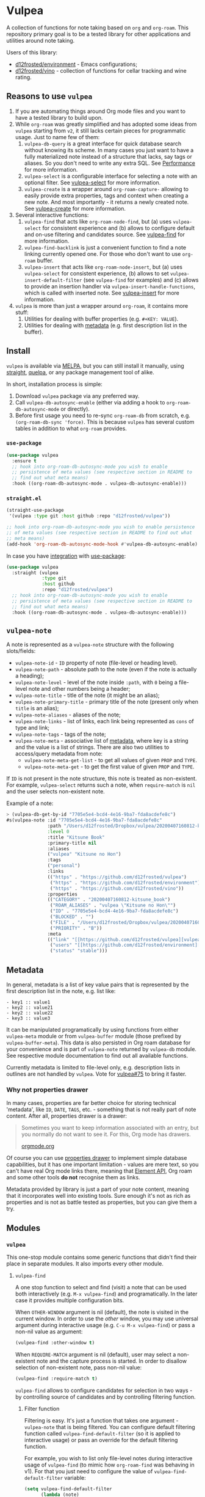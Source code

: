 #+OPTIONS: toc:nil

* Vulpea
:PROPERTIES:
:ID:                     4897a1f9-10be-4489-a732-7daa4785d80f
:END:

#+begin_export html
<p align="center">
  <img width="256px" src="https://barberry.io/images/vulpea-logo.png" alt="Banner">
</p>
<p align="center">
  <a href="https://melpa.org/#/vulpea"><img alt="MELPA" src="https://melpa.org/packages/vulpea-badge.svg"/></a>
  <a href="https://stable.melpa.org/#/vulpea"><img alt="MELPA Stable" src="https://stable.melpa.org/packages/vulpea-badge.svg"/></a>
</p>
#+end_export

A collection of functions for note taking based on =org= and =org-roam=. This
repository primary goal is to be a tested library for other applications and
utilities around note taking.

Users of this library:

- [[https://github.com/d12frosted/environment][d12frosted/environment]] - Emacs configurations;
- [[https://github.com/d12frosted/vino][d12frosted/vino]] - collection of functions for cellar tracking and wine rating.

#+TOC: headlines 2 local

** Reasons to use =vulpea=
:PROPERTIES:
:ID:                     b3a6ccac-d32f-4e27-a50a-012063fbc08e
:END:

1. If you are automating things around Org mode files and you want to have a
   tested library to build upon.
2. While =org-roam= was greatly simplified and has adopted some ideas from
   =vulpea= starting from =v2=, it still lacks certain pieces for programmatic
   usage. Just to name few of them:
   1. =vulpea-db-query= is a great interface for quick database search without
      knowing its scheme. In many cases you just want to have a fully
      materialized note instead of a structure that lacks, say tags or aliases.
      So you don't need to write any extra SQL. See  [[id:5b44d873-179a-4fcb-88df-ff8a8d328bd0][Performance]] for more
      information.
   2. =vulpea-select= is a configurable interface for selecting a note with an
      optional filter. See [[id:485b4e0f-22a1-4ab5-88bd-98d002b6d69c][vulpea-select]] for more information.
   3. =vulpea-create= is a wrapper around =org-roam-capture-= allowing to easily
      provide extra properties, tags and context when creating a new note. And
      most importantly - it returns a newly created note. See [[id:b75b02e2-b574-4783-81d6-03ab4ed07c10][vulpea-create]]
      for more information.
3. Several interactive functions:
   1. =vulpea-find= that acts like =org-roam-node-find=, but (a) uses
      =vulpea-select= for consistent experience and (b) allows to configure
      default and on-use filtering and candidates source. See [[id:29b53275-ec0c-4ab5-a86a-b42f4dae6c84][vulpea-find]] for
      more information.
   2. =vulpea-find-backlink= is just a convenient function to find a note
      linking currently opened one. For those who don't want to use =org-roam=
      buffer.
   3. =vulpea-insert= that acts like =org-roam-node-insert=, but (a) uses
      =vulpea-select= for consistent experience, (b) allows to set
      =vulpea-insert-default-filter= (see =vulpea-find= for examples) and (c)
      allows to provide an insertion handler via
      =vulpea-insert-handle-functions=, which is called with inserted note. See
      [[id:210de8cb-b340-4245-8d45-013129ce0a82][vulpea-insert]] for more information.
4. =vulpea= is more than just a wrapper around =org-roam=, it contains more
   stuff:
   1. Utilities for dealing with buffer properties (e.g. =#+KEY: VALUE=).
   2. Utilities for dealing with [[id:e0f6439c-8818-471d-ac25-c9dda830df3a][metadata]] (e.g. first description list in the
      buffer).

** Install
:PROPERTIES:
:ID:                     b946c716-e3b3-4c84-8229-dde59ddd55ae
:END:

=vulpea= is available via [[https://melpa.org/#/vulpea][MELPA]], but you can still install it manually, using
[[https://github.com/raxod502/straight][straight]], [[https://github.com/quelpa/quelpa][quelpa]], or any package management tool of alike.

In short, installation process is simple:

1. Download =vulpea= package via any preferred way.
2. Call =vulpea-db-autosync-enable= (either via adding a hook to
   =org-roam-db-autosync-mode= or directly).
3. Before first usage you need to re-sync =org-roam-db= from scratch, e.g.
   =(org-roam-db-sync 'force)=. This is because =vulpea= has several custom
   tables in addition to what =org-roam= provides.

*** =use-package=
:PROPERTIES:
:ID:                     21ef9eb7-9613-4246-a603-8ecffba19246
:END:

#+begin_src emacs-lisp
  (use-package vulpea
    :ensure t
    ;; hook into org-roam-db-autosync-mode you wish to enable
    ;; persistence of meta values (see respective section in README to
    ;; find out what meta means)
    :hook ((org-roam-db-autosync-mode . vulpea-db-autosync-enable)))
#+end_src

*** =straight.el=
:PROPERTIES:
:ID:                     501a4489-83cc-4541-8edc-89b04ac866b5
:END:

#+begin_src emacs-lisp
  (straight-use-package
   '(vulpea :type git :host github :repo "d12frosted/vulpea"))

  ;; hook into org-roam-db-autosync-mode you wish to enable persistence
  ;; of meta values (see respective section in README to find out what
  ;; meta means)
  (add-hook 'org-roam-db-autosync-mode-hook #'vulpea-db-autosync-enable)

#+end_src

In case you have [[https://github.com/raxod502/straight.el/#integration-with-use-package][integration]] with [[https://github.com/jwiegley/use-package][use-package]]:

#+begin_src emacs-lisp
  (use-package vulpea
    :straight (vulpea
               :type git
               :host github
               :repo "d12frosted/vulpea")
    ;; hook into org-roam-db-autosync-mode you wish to enable
    ;; persistence of meta values (see respective section in README to
    ;; find out what meta means)
    :hook ((org-roam-db-autosync-mode . vulpea-db-autosync-enable)))
#+end_src

** =vulpea-note=
:PROPERTIES:
:ID:                     22aa7af5-fc57-4813-9e96-afdfce663e00
:END:

A note is represented as a =vulpea-note= structure with the following
slots/fields:

- =vulpea-note-id= - =ID= property of note (file-level or heading level).
- =vulpea-note-path= - absolute path to the note (even if the note is actually a heading);
- =vulpea-note-level= - level of the note inside =:path=, with =0= being a
  file-level note and other numbers being a header;
- =vulpea-note-title= - title of the note (it might be an alias);
- =vulpea-note-primary-title= - primary title of the note (present only when
  =title= is an alias);
- =vulpea-note-aliases= - aliases of the note;
- =vulpea-note-links= - list of links, each link being represented as =cons= of
  type and link;
- =vulpea-note-tags= - tags of the note;
- =vulpea-note-meta= - associative list of [[id:e0f6439c-8818-471d-ac25-c9dda830df3a][metadata]], where key is a string and
  the value is a list of strings. There are also two utilities to access/query
  metadata from note:
  - =vulpea-note-meta-get-list= - to get all values of given =PROP= and =TYPE=.
  - =vulpea-note-meta-get= - to get the first value of given =PROP= and =TYPE=.

If =ID= is not present in the note structure, this note is treated as
non-existent. For example, =vulpea-select= returns such a note, when
=require-match= is =nil= and the user selects non-existent note.

Example of a note:

#+begin_src emacs-lisp
  > (vulpea-db-get-by-id "7705e5e4-bcd4-4e16-9ba7-fda8acdefe8c")
  #s(vulpea-note :id "7705e5e4-bcd4-4e16-9ba7-fda8acdefe8c"
                 :path "/Users/d12frosted/Dropbox/vulpea/20200407160812-kitsune_book.org"
                 :level 0
                 :title "Kitsune Book"
                 :primary-title nil
                 :aliases
                 ("vulpea" "Kitsune no Hon")
                 :tags
                 ("personal")
                 :links
                 (("https" . "https://github.com/d12frosted/vulpea")
                  ("https" . "https://github.com/d12frosted/environment")
                  ("https" . "https://github.com/d12frosted/vino"))
                 :properties
                 (("CATEGORY" . "20200407160812-kitsune_book")
                  ("ROAM_ALIASES" . "vulpea \"Kitsune no Hon\"")
                  ("ID" . "7705e5e4-bcd4-4e16-9ba7-fda8acdefe8c")
                  ("BLOCKED" . "")
                  ("FILE" . "/Users/d12frosted/Dropbox/vulpea/20200407160812-kitsune_book.org")
                  ("PRIORITY" . "B"))
                 :meta
                 (("link" "[[https://github.com/d12frosted/vulpea][vulpea]]")
                  ("users" "[[https://github.com/d12frosted/environment][environment]]" "[[https://github.com/d12frosted/vino][vino]]")
                  ("status" "stable")))
#+end_src

** Metadata
:PROPERTIES:
:ID:                     6b5ef4a4-4cf9-49fb-9141-8858fef3a189
:END:

In general, metadata is a list of key value pairs that is represented by the
first description list in the note, e.g. list like:

#+begin_src org-mode
- key1 :: value1
- key2 :: value21
- key2 :: value22
- key3 :: value3
#+end_src

It can be manipulated programatically by using functions from either
=vulpea-meta= module or from =vulpea-buffer= module (those prefixed by
=vulpea-buffer-meta=). This data is also persisted in Org roam database for your
convenience and is part of =vulpea-note= returned by =vulpea-db= module. See
respective module documentation to find out all available functions.

Currently metadata is limited to file-level only, e.g. description lists in
outlines are not handled by =vulpea=. Vote for [[https://github.com/d12frosted/vulpea/issues/75][vulpea#75]] to bring it faster.

*** Why not properties drawer
:PROPERTIES:
:ID:                     1914d0a4-6e68-47b7-8d54-fc49cef24bf3
:END:

In many cases, properties are far better choice for storing technical
'metadata', like =ID=, =DATE=, =TAGS=, etc. - something that is not really part
of note content. After all, properties drawer is a drawer:

#+begin_quote
Sometimes you want to keep information associated with an entry, but you
normally do not want to see it. For this, Org mode has drawers.

[[https://orgmode.org/manual/Drawers.html#Drawers][orgmode.org]]
#+end_quote

Of course you can use [[https://orgmode.org/manual/Properties-and-Columns.html#Properties-and-Columns][properties drawer]] to implement simple database
capabilities, but it has one important limitation - values are mere text, so you
can't have real Org mode links there, meaning that [[https://orgmode.org/worg/dev/org-element-api.html][Element API]], Org roam and
some other tools *do not* recognise them as links.

Metadata provided by library is just a part of your note content, meaning that
it incorporates well into existing tools. Sure enough it's not as rich as
properties and is not as battle tested as properties, but you can give them a
try.

** Modules
:PROPERTIES:
:ID:                     c192e78f-08e0-4894-9fa9-a694f9e923f8
:END:

*** =vulpea=
:PROPERTIES:
:ID:                     b042b560-a2e4-451d-b44a-a290d1b0604d
:END:

This one-stop module contains some generic functions that didn't find their
place in separate modules. It also imports every other module.

**** =vulpea-find=
:PROPERTIES:
:ID:                     29b53275-ec0c-4ab5-a86a-b42f4dae6c84
:END:

A one stop function to select and find (visit) a note that can be used both
interactively (e.g. =M-x vulpea-find=) and programatically. In the later case it
provides multiple configuration bits.

When =OTHER-WINDOW= argument is nil (default), the note is visited in the
current window. In order to use the /other/ window, you may use universal
argument during interactive usage (e.g. =C-u M-x vulpea-find=) or pass a non-nil
value as argument:

#+begin_src emacs-lisp
  (vulpea-find :other-window t)
#+end_src

When =REQUIRE-MATCH= argument is nil (default), user may select a non-existent
note and the capture process is started. In order to disallow selection of
non-existent note, pass non-nil value:

#+begin_src emacs-lisp
  (vulpea-find :require-match t)
#+end_src

=vulpea-find= allows to configure candidates for selection in two ways - by
controlling source of candidates and by controlling filtering function.

***** Filter function
:PROPERTIES:
:ID:                     4278719d-56ce-4724-aaf3-b8323bdcc930
:END:

Filtering is easy. It's just a function that takes one argument - =vulpea-note=
that is being filtered. You can configure default filtering function called
=vulpea-find-default-filter= (so it is applied to interactive usage) or pass an
override for the default filtering function.

For example, you wish to list only file-level notes during interactive usage of
=vulpea-find= (to mimic how =org-roam-find= was behaving in v1). For that you
just need to configure the value of =vulpea-find-default-filter= variable:

#+begin_src emacs-lisp
  (setq vulpea-find-default-filter
        (lambda (note)
          (= (vulpea-note-level note) 0)))
#+end_src

But of course, it's possible to override this behaviour when =vulpea-find= is
used programatically, just by passing filtering function as =FILTER-FN=
argument:

#+begin_src emacs-lisp
  ;; by default `vulpea-find' lists aliases, imagine that we want to
  ;; list only primary titles
  (vulpea-find
   :filter-fn (lambda (note)
                ;; primary-title is set only when title is one of the
                ;; aliases
                (null (vulpea-note-primary-title note))))
#+end_src

***** Candidates function
:PROPERTIES:
:ID:                     3b13b477-896e-4117-b580-8ba60066cc35
:END:

As it was already mentioned, =vulpea-find= allows to configure the source of
candidates. This may be needed for performance considerations (e.g. to avoid
filtering EVERY existing note in your database) or for some 'esoteric' features
(like ordering).

By default =vulpea-db-query= is used as a source of candidates. Default source
is controlled by =vulpea-find-default-candidates-source= variable. You should
change it only when your intention is to configure behaviour of =vulpea-find=
interactive usage. For example (an 'esoteric' one):

#+begin_src emacs-lisp
  (setq vulpea-find-default-candidates-source
        (lambda (filter)
          ;; sort notes by title, but keep in mind that your completion
          ;; framework might override this sorting, it's just an example
          (seq-sort-by
           #'vulpea-note-title
           #'string<
           (vulpea-db-query filter))))
#+end_src

But in most cases you should not touch the configuration variable and instead
apply an override via =CANDIDATES-FN= argument. For example, if you wish to
'find' a note linking to some specific note. Of course this can be achieved with
a filtering function, but in this particular case performance can be drastically
improved by overriding candidates source. You can achieve this by something
along the lines:

#+begin_src emacs-lisp
  ;; Let's say we have a note in the context. First, we use a
  ;; specialized query to find what links to a given note.
  (let ((backlinks (vulpea-db-query-by-links-some
                    (list (cons "id" (vulpea-note-id note))))))
    ;; Secondly, we override default CANDIDATES-FN, so it simply
    ;; presents us a list of backlinks. We deliberately ignore filtering
    ;; function.
    (vulpea-find
     :candidates-fn (lambda (_) backlinks)
     :require-match t))
#+end_src

Please don't rush into saving this function into your collection. It's already
provided by =vulpea= as =vulpea-find-backlink=. Keep reading!

**** =vulpea-find-backlink=
:PROPERTIES:
:ID:                     a8152294-d4e0-41bf-8e11-e58c6d6f7adf
:END:

An interactive function to select and find (visit) a note linking to the
currently visited note. Keep in mind that outlines with assigned =ID= property
are also treated as notes so you might want to go to beginning of buffer if you
wish to select backlinks to current file.

**** =vulpea-insert=
:PROPERTIES:
:ID:                     210de8cb-b340-4245-8d45-013129ce0a82
:END:

An interactive function to select a note and insert a link to it. When user
selects non-existent note, it is captured via =org-roam-capture= process (see
=org-roam-capture-templates=). Once the link is inserted,
=vulpea-insert-handle-functions= is called with inserted note as an argument, so
you can easily perform any necessary post-insertion actions. Selection is
controlled in a similar way to =vulpea-find= - via global
=vulpea-insert-default-filter= or local filter.

***** Filter function
:PROPERTIES:
:ID:                     b1162e36-b632-4b4a-a420-17e232364fd0
:END:

This argument is just a function that takes one argument - =vulpea-note= that is
being filtered. You can configure default filtering function called
=vulpea-insert-default-filter= (so it is applied to interactive usage) or pass
an override for the default filtering function.

For example, you wish to list only file-level notes during interactive usage of
=vulpea-insert= (to mimic how =org-roam-find= was behaving in v1). For that you
just need to configure the value of =vulpea-insert-default-filter= variable:

#+begin_src emacs-lisp
  (setq vulpea-insert-default-filter
        (lambda (note)
          (= (vulpea-note-level note) 0)))
#+end_src

But of course, it's possible to override this behaviour when =vulpea-insert= is
used programatically, just by passing filtering function as =FILTER-FN=
argument:

#+begin_src emacs-lisp
  ;; by default `vulpea-insert' lists aliases, imagine that we want to
  ;; list only primary titles
  (vulpea-insert
   (lambda (note)
     ;; primary-title is set only when title is one of the
     ;; aliases
     (null (vulpea-note-primary-title note))))
#+end_src

***** Insertion handler
:PROPERTIES:
:ID:                     558e6704-76d0-4b6c-bd6c-28d91a5e0d89
:END:

There are cases when you want to react somehow to link insertion. For this
=vulpea= provides a configuration variable =vulpea-insert-handle-functions=,
which is kind of a hook with argument - =vulpea-note= that is linked.

For example, you want to tag an outline whenever a link to person is inserted
(see some explanation of this use case in a dedicated [[https://d12frosted.io/posts/2020-07-07-task-management-with-roam-vol4.html][blog post]]). For that you
need to define a handler function first:

#+begin_src emacs-lisp
  (defun my-vulpea-insert-handle (note)
    "Hook to be called on NOTE after `vulpea-insert'."
    (when-let* ((title (vulpea-note-title note))
                (tags (vulpea-note-tags note)))
      (when (seq-contains-p tags "people")
        (save-excursion
          (ignore-errors
            (org-back-to-heading)
            (when (eq 'todo (org-element-property
                             :todo-type
                             (org-element-at-point)))
              (org-set-tags
               (seq-uniq
                (cons
                 (vulpea--title-to-tag title)
                 (org-get-tags nil t))))))))))
#+end_src

And then you just need to add it as a hook:

#+begin_src emacs-lisp
  (add-hook 'vulpea-insert-handle-functions
            #'my-vulpea-insert-handle)
#+end_src

**** =vulpea-create=
:PROPERTIES:
:ID:                     b75b02e2-b574-4783-81d6-03ab4ed07c10
:END:

This function enables programmatic creation of new notes without the need to
configure =org-roam-capture-templaces=, but instead providing various bits to be
inserted into new note. And yes, it returns you the created note. This function
is heavily used in [[https://github.com/d12frosted/vino][vino]] and you can find several real world usage examples
there.

The minimal usage example:

#+begin_src emacs-lisp
  (vulpea-create
   "Title of new note"
   "relative/path/to/%<%Y%m%d%H%M%S>-${slug}.org")
#+end_src

This will create a note file
=relative/path/to/20211119082840-title-of-new-note.org= with the following
content:

#+begin_src org
  :PROPERTIES:
  :ID:                     3dfd828f-fb73-41a6-9801-54bc17d41b57
  :END:
  ,#+title: Title of new note
#+end_src

As you can see, thanks to =org-roam-capture= and =org-capture= system, this
allows expansion of formatted text as long as expansion of variables from
capture context. Read further to learn more.

***** Synchronous vs asynchronous
:PROPERTIES:
:ID:                     6cbb1043-18b8-47f1-a33b-9e0cea976188
:END:

By default capture process is 'asynchronous', meaning that it waits for user
input and confirmation. In some cases, 'synchronous' creation is desired, so
that note is created immediately and the created note is returned as result, so
we can use it further. Example:

#+begin_src emacs-lisp
  > (vulpea-create
     "immediate note"
     "%<%Y%m%d%H%M%S>-${slug}.org"
     :immediate-finish t)
  #s(vulpea-note
     :id "5733ca9e-5b42-4b6b-ace9-2fef1091d421"
     :path "/Users/d12frosted/Dropbox/vulpea/20211119095443-immediate_note.org"
     :level 0
     :title "immediate note"
     :primary-title nil
     :aliases nil
     :tags nil
     :links nil
     :properties
     (("CATEGORY" . "20211119095443-immediate_note")
      ("ID" . "5733ca9e-5b42-4b6b-ace9-2fef1091d421")
      ("BLOCKED" . "")
      ("FILE" . "/Users/d12frosted/Dropbox/vulpea/20211119095443-immediate_note.org")
      ("PRIORITY" . "B"))
     :meta nil)
#+end_src

And the content of created file is:

#+begin_src org
  :PROPERTIES:
  :ID:                     5733ca9e-5b42-4b6b-ace9-2fef1091d421
  :END:
  ,#+title: immediate note
#+end_src

How cool is that? Pretty cool, I'd say.

***** Extra content
:PROPERTIES:
:ID:                     3872d1e9-e5c8-4944-814f-ad03c1fb0967
:END:

Of course, in many cases we want to add much more than that into note file. In
general, the file has the following format:

#+begin_src org
  :PROPERTIES:
  :ID: ID
  PROPERTIES if present
  :END:
  ,#+title: TITLE
  ,#+filetags: TAGS if present
  HEAD if present

  BODY if present
#+end_src

So you can provide the following arguments controlling content:

- =properties= - a list consisting of =(key_str . val_str)= pairs added to
  properties block;
- =tags= is a list of strings inserted as =filetags= option (in a proper
  format);
- =head= - a string inserted after =title= and =filetags=;
- =body= - a string inserted after =title=, =filetags= and =head=;

Simple example to illustrate:

#+begin_src emacs-lisp
  > (vulpea-create
     "Rich note"
     "%<%Y%m%d%H%M%S>-${slug}.org"
     :properties '(("COUNTER" . "1")
                   ("STATUS" . "ignore")
                   ("ROAM_ALIASES" . "\"Very rich note with an alias\""))
     :tags '("documentation" "showcase")
     :head "#+author: unknown\n#+date: today"
     :body "It was a very nice day.\n\nBut I didn't feel that."
     :immediate-finish t)
  #s(vulpea-note
     :id "568d4e29-76dd-4630-82f9-e1e2006bebdc"
     :path "/Users/d12frosted/Dropbox/vulpea/20211119095644-rich_note.org"
     :level 0
     :title "Rich note"
     :primary-title nil
     :aliases
     ("Very rich note with an alias")
     :tags
     ("documentation" "showcase")
     :links nil
     :properties
     (("CATEGORY" . "20211119095644-rich_note")
      ("ROAM_ALIASES" . "Very rich note with an alias")
      ("STATUS" . "ignore")
      ("COUNTER" . "1")
      ("ID" . "568d4e29-76dd-4630-82f9-e1e2006bebdc")
      ("BLOCKED" . "")
      ("FILE" . "/Users/d12frosted/Dropbox/vulpea/20211119095644-rich_note.org")
      ("PRIORITY" . "B"))
     :meta nil)
#+end_src

This creates the following note:

#+begin_src org
  :PROPERTIES:
  :ID:                     568d4e29-76dd-4630-82f9-e1e2006bebdc
  :COUNTER:                1
  :STATUS:                 ignore
  :ROAM_ALIASES:           "Very rich note with an alias"
  :END:
  ,#+title: Rich note
  ,#+filetags: :documentation:showcase:
  ,#+author: unknown
  ,#+date: today

  It was a very nice day.

  But I didn't feel that.
#+end_src

***** Context variables
:PROPERTIES:
:ID:                     3cbca770-aa36-4f99-8dec-14d8552d0001
:END:

Any content piece (except for title) may have arbitrary amount of context
variables in form =${VAR}= that are expanded during note creation. By default
there are 3 context variables - =slug=, =title= and =id=. But you may add extra
variables to the context by passing =context= variable:

#+begin_src emacs-lisp
  > (vulpea-create
     "A Book"
     "${slug}.org"
     :context (list :name "Frodo")
     :immediate-finish t
     :properties '(("AUTHOR" . "${name}"))
     :tags '("@${name}")
     :head "#+author: ${name}"
     :body "This note was create by ${name}")
  #s(vulpea-note
     :id "1fecedf8-ccda-4d68-875e-111b8cc5992e"
     :path "/home/borysb/Dropbox/vulpea/a_book.org"
     :level 0
     :title "A Book"
     :primary-title nil
     :aliases nil
     :tags
     ("@Frodo")
     :links nil
     :properties
     (("CATEGORY" . "a_book")
      ("AUTHOR" . "Frodo")
      ("ID" . "1fecedf8-ccda-4d68-875e-111b8cc5992e")
      ("BLOCKED" . "")
      ("FILE" . "/home/borysb/Dropbox/vulpea/a_book.org")
      ("PRIORITY" . "B"))
     :meta nil)
#+end_src

This creates the following note:

#+begin_src org
  :PROPERTIES:
  :ID:                     1fecedf8-ccda-4d68-875e-111b8cc5992e
  :AUTHOR:                 Frodo
  :END:
  ,#+title: A Book
  ,#+filetags: :@Frodo:
  ,#+author: Frodo

  This note was create by Frodo
#+end_src

Please keep in mind that you cannot override the default context via =context=
variable.

***** Mandatory ID
:PROPERTIES:
:ID:                     7b3880e4-4aff-4b4f-8574-78886e4c03a4
:END:

By default =id= is being generated for you and you can not avoid it. This is
what allows =vulpea-create= to return created note for you. In some cases you
might want to provide =id= upfront instead of relying on generation. And
=vulpea-create= has an argument for that.

#+begin_src emacs-lisp
  > (vulpea-create
   "Custom id"
   "${slug}.org"
   :id "xyz"
   :immediate-finish t)
  #s(vulpea-note
     :id "xyz"
     :path "/home/borysb/Dropbox/vulpea/custom_id.org"
     :level 0
     :title "Custom id"
     :primary-title nil
     :aliases nil
     :tags nil
     :links nil
     :properties
     (("CATEGORY" . "custom_id")
      ("ID" . "xyz")
      ("BLOCKED" . "")
      ("FILE" . "/home/borysb/Dropbox/vulpea/custom_id.org")
      ("PRIORITY" . "B"))
     :meta nil)
#+end_src

This creates the following note:

#+begin_src org
  :PROPERTIES:
  :ID:                     xyz
  :END:
  ,#+title: Custom id
#+end_src

*** =vulpea-select=
:PROPERTIES:
:ID:                     485b4e0f-22a1-4ab5-88bd-98d002b6d69c
:END:

Common interface to select (e.g. =completing-read=) a note from the set of
notes. Used in functions like =vulpea-find=, =vulpea-find-backlink=,
=vulpea-insert=, etc.

#+begin_html
<div>
  <img src="images/vulpea-select.png" width="100%"/>
  <p align="center"><em>Narrowing by aliases and tags</em></p>
</div>
#+end_html

There are two variants of selection: =vulpea-select-from= and =vulpea-select=.
The difference between them is that the former accepts a list of notes to select
from and the latter accepts a filter function which is applied to all notes in
the database. Here are two examples to illustrate that:

#+begin_src emacs-lisp
  ;; Select a note from the list of passed notes
  (vulpea-select-from
   "Grape"
   ;; this function returns only notes that are tagged as 'wine' and
   ;; 'grape' at the same time (see `vulpea-db 'documentation for more
   ;; information on this function).
   (vulpea-db-query-by-tags-every '("wine" "grape"))
   :require-match t)

  ;; Select a note from all notes filtered by some predicate.
  (vulpea-select
   "Grape"
   :filter-fn
   ;; We just manually check that the note is tagged as 'wine' and
   ;; 'grape' at the same time.
   (lambda (note)
     (let ((tags (vulpea-note-tags note)))
       (and (seq-contains-p tags "wine")
            (seq-contains-p tags "grape")))))
#+end_src

Both of these examples achieve the same goal. The only practical difference here
is performance. Sometimes you either already have a list of notes that you want
to select from (so there is no need to filter all the database just to select
those notes you already have) or you have a way to fetch a list of notes in a
much faster way than by filtering whole database. See =vulpea-db= for more
information on performance.

**** Visual configuration
:PROPERTIES:
:ID:                     555650a9-fbaf-4841-a93e-c8fc81d06047
:END:

Each note is formatted using two functions - =vulpea-select-describe-fn= and
=vulpea-select-annotate-fn=. Both of them are called by =vulpea-select=
interface with a note as argument and their result is concatenated. The only
difference between them is purely aesthetical - description has normal face and
annotation has =completions-annotations= face.

By default =vulpea-select-describe-fn= is defined as =vulpea-note-title=; and
=vulpea-select-annotate-fn= returns aliases and tags if present. To illustrate
how it works, let's use some fake notes.

#+begin_src emacs-lisp
  (make-vulpea-note
   :id (org-id-new)
   :path (expand-file-name "note1.org" org-roam-directory)
   :title "Note without aliases and without tags")

  (make-vulpea-note
   :id (org-id-new)
   :path (expand-file-name "note2.org" org-roam-directory)
   :title "Note with single tag"
   :tags '("tag1"))

  (make-vulpea-note
   :id (org-id-new)
   :path (expand-file-name "note3.org" org-roam-directory)
   :title "Note with multiple tags"
   :tags '("tag1" "tag2"))

  (make-vulpea-note
   :id (org-id-new)
   :path (expand-file-name "subdir/aliases.org" org-roam-directory)
   :title "Main title"
   :aliases '("Alias 1" "Alias 2"))

  (make-vulpea-note
   :id (org-id-new)
   :path (expand-file-name "subdir/aliases.org" org-roam-directory)
   :title "Alias 1"
   :primary-title "Main title"
   :aliases '("Alias 1" "Alias 2"))

  (make-vulpea-note
   :id (org-id-new)
   :path (expand-file-name "subdir/aliases.org" org-roam-directory)
   :title "Alias 1"
   :primary-title "Main title"
   :aliases '("Alias 1" "Alias 2")
   :tags '("tag1" "tag2"))
#+end_src

These notes are converted into the following lines:

#+begin_example
  "Note without aliases and without tags"
  "Note with single tag #tag1"
  "Note with multiple tags #tag1 #tag2"
  "Main title"
  "Alias 1 (Main title)"
  "Alias 1 (Main title) #tag1 #tag2"
#+end_example

#+begin_html
<div>
  <img src="images/vulpea-select-example-1.png" width="50%"/>
  <p align="center"><em>Default describe behaviour</em></p>
</div>
#+end_html

Of course, you can configure this behaviour. For example:

#+begin_src emacs-lisp
  ;; relative path // title
  (setq vulpea-select-describe-fn
        (lambda (note)
          (concat
           (string-remove-prefix
            org-roam-directory
            (vulpea-note-path note))
           " // "
           (vulpea-note-title note))))

  ;; display tags and ignore aliases
  (setq vulpea-select-annotate-fn
        (lambda (note)
          (let* ((tags-str (mapconcat
                            (lambda (x) (concat "#" x))
                            (vulpea-note-tags note)
                            " ")))
            (if (string-empty-p tags-str)
                ""
              (concat " " tags-str)))))
#+end_src

This results in the following lines:

#+begin_example
  "note1.org // Note without aliases and without tags"
  "note2.org // Note with single tag #tag1"
  "note3.org // Note with multiple tags #tag1 #tag2"
  "subdir/aliases.org // Main title"
  "subdir/aliases.org // Alias 1"
  "subdir/aliases.org // Alias 1 #tag1 #tag2"
#+end_example

#+begin_html
<div>
  <img src="images/vulpea-select-example-2.png" width="50%"/>
  <p align="center"><em>Custom describe behaviour</em></p>
</div>
#+end_html

*** =vulpea-note=
:PROPERTIES:
:ID:                     c8f81d7b-84fc-4e06-a17f-03dce4bf8dcc
:END:

This module contains =vulpea-note= definition, which is represented as a
structure with the following slots/fields:

- =vulpea-note-id= - =ID= property of note (file-level or heading level).
- =vulpea-note-path= - absolute path to the note (even if the note is actually a heading);
- =vulpea-note-level= - level of the note inside =:path=, with =0= being a
  file-level note and other numbers being a header;
- =vulpea-note-title= - title of the note (it might be an alias);
- =vulpea-note-primary-title= - primary title of the note (present only when
  =title= is an alias);
- =vulpea-note-aliases= - aliases of the note;
- =vulpea-note-links= - list of links, each link being represented as =cons= of
  type and link;
- =vulpea-note-tags= - tags of the note;
- =vulpea-note-meta= - associative list of [[id:e0f6439c-8818-471d-ac25-c9dda830df3a][metadata]], where key is a string and
  the value is a list of strings.

If =ID= is not present in the note structure, this note is treated as
non-existent. For example, =vulpea-select= returns such a note, when
=require-match= is =nil= and the user selects non-existent note.

Example of a note:

#+begin_src emacs-lisp
  > (vulpea-db-get-by-id "7705e5e4-bcd4-4e16-9ba7-fda8acdefe8c")
  #s(vulpea-note :id "7705e5e4-bcd4-4e16-9ba7-fda8acdefe8c"
                 :path "/Users/d12frosted/Dropbox/vulpea/20200407160812-kitsune_book.org"
                 :level 0
                 :title "Kitsune Book"
                 :primary-title nil
                 :aliases
                 ("vulpea" "Kitsune no Hon")
                 :tags
                 ("personal")
                 :links
                 (("https" . "https://github.com/d12frosted/vulpea")
                  ("https" . "https://github.com/d12frosted/environment")
                  ("https" . "https://github.com/d12frosted/vino"))
                 :properties
                 (("CATEGORY" . "20200407160812-kitsune_book")
                  ("ROAM_ALIASES" . "vulpea \"Kitsune no Hon\"")
                  ("ID" . "7705e5e4-bcd4-4e16-9ba7-fda8acdefe8c")
                  ("BLOCKED" . "")
                  ("FILE" . "/Users/d12frosted/Dropbox/vulpea/20200407160812-kitsune_book.org")
                  ("PRIORITY" . "B"))
                 :meta
                 (("link" "[[https://github.com/d12frosted/vulpea][vulpea]]")
                  ("users" "[[https://github.com/d12frosted/environment][environment]]" "[[https://github.com/d12frosted/vino][vino]]")
                  ("status" "stable")))
#+end_src

**** Tags predicate
:PROPERTIES:
:ID:                     fad159dd-aff9-4ae5-8050-2b5a03f4d001
:END:

In some cases you want to check if a note is tagged somehow. Vulpea provides two shortcuts for this:

- =vulpea-note-tagged-all-p= - return non-nil if a NOTE is tagged by all of the TAGS.
- =vulpea-note-tagged-any-p= - return non-nil if a NOTE is tagged by any of the TAGS.

#+begin_src emacs-lisp
  > (setq note (make-vulpea-note :tags '("tag-1" "tag-2" "tag-3")))
  #s(vulpea-note nil nil nil nil nil nil ("tag-1" "tag-2" "tag-3") nil nil nil)

  > (vulpea-note-tagged-all-p note "tag-2" "tag-3")
  t

  > (vulpea-note-tagged-all-p note "tag-2" "tag-3" "tag-4")
  nil

  > (vulpea-note-tagged-any-p note "tag-2" "tag-3")
  t

  > (vulpea-note-tagged-all-p note "tag-2" "tag-3" "tag-4")
  nil

  > (vulpea-note-tagged-all-p note "tag-4")
  nil
#+end_src

**** Accessing meta
:PROPERTIES:
:ID:                     ebf96ea5-50f0-473d-be21-77526ee601b9
:END:

In most cases you should not directly access =vulpea-note-meta=, but instead you
should use one of the helpers - =vulpea-note-meta-get= and
=vulpea-note-meta-get-list=. The only difference between these two functions is
how they treat repeating keys. The former returns only the first occurrence of
the key, while the latter returns a list.

Let's take the following note as example:

#+begin_src emacs-lisp
  > (vulpea-db-get-by-id "05907606-f836-45bf-bd36-a8444308eddd")
  #s(vulpea-note :id "05907606-f836-45bf-bd36-a8444308eddd"
                 :path "..."
                 ...
                 :meta
                 (("name" "some name")
                  ("tags" "tag 1")
                  ("tags" "tag 2")
                  ("tags" "tag 3")
                  ("numbers" "12")
                  ("numbers" "18")
                  ("numbers" "24")
                  ("singleton" "only value")
                  ("symbol" "red")
                  ("url" "[[https://en.wikipedia.org/wiki/Frappato][wikipedia.org]]")
                  ("link" "[[id:444f94d7-61e0-4b7c-bb7e-100814c6b4bb][Note without META]]")
                  ("references" "[[id:444f94d7-61e0-4b7c-bb7e-100814c6b4bb][Note without META]]")
                  ("references" "[[id:5093fc4e-8c63-4e60-a1da-83fc7ecd5db7][Reference]]")
                  ("answer" "42")))
#+end_src

As you can see, keys and values are strings. But that's not always useful,
that's why =vulpea-note-meta-get= and =vulpea-note-meta-get-list= support string
parsing of some common 'types': string (default), number, link (path of the link
- either ID of the linked note or raw link), note (queries note by id from db)
and symbol.

#+begin_src emacs-lisp
  > (vulpea-note-meta-get note "name")
  "some name"

  > (vulpea-note-meta-get note "name" 'string)
  "some name"

  > (vulpea-note-meta-get-list note "name")
  ("some name")

  > (vulpea-note-meta-get note "tags")
  "tag 1"

  > (vulpea-note-meta-get-list note "tags")
  ("tag 1" "tag 2" "tag 3")

  > (vulpea-note-meta-get note "numbers" 'number)
  12

  > (vulpea-note-meta-get-list note "numbers" 'number)
  (12 18 24)

  > (vulpea-note-meta-get note "symbol")
  "red"

  > (vulpea-note-meta-get note "symbol" 'symbol)
  red

  > (vulpea-note-meta-get note "url" 'link)
  "https://en.wikipedia.org/wiki/Frappato"

  > (vulpea-note-meta-get note "link" 'link)
  "444f94d7-61e0-4b7c-bb7e-100814c6b4bb"

  > (vulpea-note-meta-get-list note "references" 'note)
  (#s(vulpea-note :id "444f94d7-61e0-4b7c-bb7e-100814c6b4bb"
                  :path "..."
                  :title "Note without META"
                  ...)
   #s(vulpea-note :id "5093fc4e-8c63-4e60-a1da-83fc7ecd5db7"
                  :path "..."
                  :title "Reference"
                  ...))
#+end_src

*** =vulpea-db=
:PROPERTIES:
:ID:                     fe123255-686a-4c71-91cc-30e2e68387b4
:END:

This module contains functions to query notes from data base. In order for most
of these functions to operate, one needs to enable =vulpea-db-autosync-mode=
(see [[id:b946c716-e3b3-4c84-8229-dde59ddd55ae][Install]] section), for example, by using =vulpea-db-autosync-enable=. This
hooks into =org-roam.db= by adding two extra tables:

- =meta= - for storing [[id:e0f6439c-8818-471d-ac25-c9dda830df3a][Metadata]];
- =notes= - a view table of fully materialized note (see [[id:5b44d873-179a-4fcb-88df-ff8a8d328bd0][Performance]]).

*Important!* You might need to perform a full re-sync of =org-roam.db=.

**** =vulpea-db-get-by-id=
:PROPERTIES:
:ID:                     bc276c0e-1128-40c5-ad0a-4d2558d2ed20
:END:

The simplest function to get a note with some =ID=. Supports both file-level
notes and outlines/headings. Returns =vulpea-note= if note with =ID= exists and
nil otherwise.

#+begin_src emacs-lisp
  > (vulpea-db-get-by-id "7705e5e4-bcd4-4e16-9ba7-fda8acdefe8c")
    #s(vulpea-note :id "7705e5e4-bcd4-4e16-9ba7-fda8acdefe8c"
                   :path "/Users/d12frosted/Dropbox/vulpea/20200407160812-kitsune_book.org"
                   :level 0
                   :title "Kitsune Book"
                   :primary-title nil
                   :aliases
                   ("vulpea" "Kitsune no Hon")
                   :tags
                   ("personal")
                   :links
                   (("https" . "https://github.com/d12frosted/vulpea")
                    ("https" . "https://github.com/d12frosted/environment")
                    ("https" . "https://github.com/d12frosted/vino"))
                   :properties
                   (("CATEGORY" . "20200407160812-kitsune_book")
                    ("ROAM_ALIASES" . "vulpea \"Kitsune no Hon\"")
                    ("ID" . "7705e5e4-bcd4-4e16-9ba7-fda8acdefe8c")
                    ("BLOCKED" . "")
                    ("FILE" . "/Users/d12frosted/Dropbox/vulpea/20200407160812-kitsune_book.org")
                    ("PRIORITY" . "B"))
                   :meta
                   (("link" "[[https://github.com/d12frosted/vulpea][vulpea]]")
                    ("users" "[[https://github.com/d12frosted/environment][environment]]" "[[https://github.com/d12frosted/vino][vino]]")
                    ("status" "stable")))

  > (vulpea-db-get-by-id "xyz")
  nil
#+end_src

**** =vulpea-db-query=
:PROPERTIES:
:ID:                     2188a950-26ef-4f04-9e1b-e1dcd0de9ebb
:END:

Function to query notes from database with optional predicate. This function is
very powerful as it allows to apply Emacs Lisp predicate on /every/
=vulpea-note= in your database. This might be not very efficient on big set of
notes, in such cases use specialized query functions.

When predicate is not passed, =vulpea-db-query= returns ALL notes from your
database.

#+begin_src emacs-lisp
  > (seq-length (vulpea-db-query))
  9554
#+end_src

Since =vulpea-note= contains so much information, you can do many complex
things, with =vulpea-db-query=.

#+begin_src emacs-lisp
  > (vulpea-db-query
     (lambda (note)
       (and
        (seq-contains-p (vulpea-note-links note) (cons "id" "8f62b3bd-2a36-4227-a0d3-4107cd8dac19"))
        (or
         (seq-contains-p (vulpea-note-tags note) "grape")
         (seq-contains-p (vulpea-note-tags note) "cellar")))))
  # 15 notes
#+end_src

***** Custom SQL
:PROPERTIES:
:ID:                     60480c99-5d52-4aee-95ff-e625b98b1a77
:END:

As you can see, =vulpea-db-query= doesn't allow to pass any custom SQL for
filtering or whatnot. For future-proof code you should avoid querying stuff
manually from database, but in case you need to, just use =org-roam-db-query=:

#+begin_src emacs-lisp
  > (org-roam-db-query
     [:select title
      :from notes
      :limit 1])
  (("Arianna Occhipinti"))
#+end_src

**** Specialized queries
:PROPERTIES:
:ID:                     8ef13d04-9f66-4cda-a03f-92cc44557ccc
:END:

- =vulpea-db-query-by-tags-some= - return all notes tagged with one of the
  provided =TAGS=.
- =vulpea-db-query-by-tags-every= - return all notes tagged by every tag from
  the list of provided =TAGS=.
- =vulpea-db-query-by-links-some= - return all notes linking at least one of the
  provided =DESTINATIONS=.
- =vulpea-db-query-by-links-every= - return all notes linking each and every
  provided =DESTINATIONS=.

**** Other functions
:PROPERTIES:
:ID:                     6ccde3bb-010a-439c-a7b3-c5188f1f0d91
:END:

- =vulpea-db-get-id-by-file= - function to get =ID= of a note represented by
  =FILE=.
- =vulpea-db-get-file-by-id= - function to get =FILE= of a note represented by
  =ID=. Supports headings of the note.
- =vulpea-db-search-by-title= - function to query notes with =TITLE=.

*** =vulpea-meta=
:PROPERTIES:
:ID:                     9bb0311f-c257-46f1-8e1f-68c735a1a07c
:END:

This module contains functions for manipulating note [[id:e0f6439c-8818-471d-ac25-c9dda830df3a][metadata]] represented by the
first description list in the note, e.g. list like:

#+begin_src org-mode
- key1 :: value1
- key2 :: value21
- key2 :: value22
- key3 :: value3
#+end_src

Functions of interest:

- =vulpea-meta= - function to get metadata from =NOTE-OR-ID=. In most cases you
  should not use this function unless performance is important. In this case,
  take a look at bang functions, e.g. =vulpea-meta-get!=.
- =vulpea-meta-get= - function to get a value of =PROP= for note with =ID=.
  Value is parsed based on the passed =TYPE= or as a string if omitted.
- =vulpea-meta-get-list= - function to get all values of =PROP= for note with
  =ID=. Values are parsed based on the passed =TYPE= or as a string if omitted.
- =vulpea-meta-set= - function to set =VALUE= of =PROP= for =NOTE-OR-ID=.
  Supports multi-value properties.
- =vulpea-meta-add= - interactive version of =vulpea-meta-set=.
- =vulpea-meta-add-list= - interactive version of =vulpea-meta-set= that
  operates on list values.
- =vulpea-meta-remove= - interactive function to remove a =PROP= for
  =NOTE-OR-ID=.
- =vulpea-meta-clean= - interactive function to remove all meta for
  =NOTE-OR-ID=.

*** =vulpea-buffer=
:PROPERTIES:
:ID:                     6f01bc38-414d-455f-99ad-c8ae73476a49
:END:

This module contains functions for prop and meta manipulations in current
buffer.

**** Buffer properties
:PROPERTIES:
:ID:                     0af66e12-5653-4e1e-8cef-e583db6c0f1c
:END:

Buffer properties are key-values defined as =#+KEY: VALUE= in the header of
buffer.

- =vulpea-buffer-title-get= - function to get title of the current buffer.
- =vulpea-buffer-title-set= - function to set title of the current buffer.
- =vulpea-buffer-tags-get= - function to get list of tags.
- =vulpea-buffer-tags-set= - function to set/replace the value of =#+filetags=.
- =vulpea-buffer-tags-add= - function to add a tag to =#+filetags=.
- =vulpea-buffer-tags-remove= - function to remove a tag from =#+filetags=.
- =vulpea-buffer-prop-set= - function to set a =VALUE= of property with =NAME=
  in the current buffer, e.g. property in the buffer header using =#+NAME:
  value= format.
- =vulpea-buffer-prop-set-list= - function to set a value of property with
  =NAME= to the list of =VALUES= in the current buffer.
- =vulpea-buffer-prop-get= - function to get a value of property with =NAME=
  from the current buffer.
- =vulpea-buffer-prop-get-list= - function to get a value of property with
  =NAME= as a list separated by some =SEPARATORS=.
- =vulpea-buffer-prop-remove= - function to remove a property with =NAME= from
  the current buffer.

**** Metadata
:PROPERTIES:
:ID:                     e0f6439c-8818-471d-ac25-c9dda830df3a
:END:

Metadata is defined as the first description list in the buffer, e.g. list like:

#+begin_src org-mode
- key1 :: value1
- key2 :: value21
- key2 :: value22
- key3 :: value3
#+end_src

- =vulpea-buffer-meta= - function to get metadata from current buffer. By it's
  own it has little value, use the following functions to manipulate it.
- =vulpea-buffer-meta-get!= - function to get a value of =PROP= from =META=
  (result of =vulpea-buffer-meta=). Value is parsed based on the passed =TYPE=
  or as a string if omitted. Use it performing multiple read operations in a
  row.
- =vulpea-buffer-meta-get-list!= - function to get all values of =PROP= from
  =META= (result of =vulpea-buffer-meta=). Values are parsed based on the passed
  =TYPE= or as a string if omitted. Use it performing multiple read operations
  in a row.
- =vulpea-buffer-meta-set= - function to set =VALUE= of =PROP= in current
  buffer. Supports multi-value properties.
- =vulpea-buffer-meta-remove= - function to remove a =PROP= from current buffer.
- =vulpea-buffer-meta-clean= - function to remove all meta from current buffer.
- =vulpea-buffer-meta-format= - function to format a =VALUE= based in its type
  (used for value serialization).

***** Example 1 - getting values
:PROPERTIES:
:ID:                     ae533583-76fc-4c83-bcdd-9636fabef530
:END:

Consider the following Org Mode file.

#+begin_src org
  :PROPERTIES:
  :ID:                     05907606-f836-45bf-bd36-a8444308eddd
  :END:
  ,#+title: Note with META

  - name :: some name
  - tags :: tag 1
  - tags :: tag 2
  - tags :: tag 3
  - numbers :: 12
  - numbers :: 18
  - numbers :: 24
  - singleton :: only value
  - symbol :: red
  - url :: [[https://en.wikipedia.org/wiki/Frappato][wikipedia.org]]
  - link :: [[id:444f94d7-61e0-4b7c-bb7e-100814c6b4bb][Note without META]]
  - references :: [[id:444f94d7-61e0-4b7c-bb7e-100814c6b4bb][Note without META]]
  - references :: [[id:5093fc4e-8c63-4e60-a1da-83fc7ecd5db7][Reference]]
  - answer :: 42

  Don't mind me. I am a content of this note.
#+end_src

In order to get anything from meta, first you need to parse it:

#+begin_src emacs-lisp
  > (vulpea-buffer-meta)
  (:file "/path-to/with-meta.org" :buffer (org-data ...))
#+end_src

And then you can retrieve values from parse meta:

#+begin_src emacs-lisp
  > (setq test-meta (vulpea-buffer-meta))

  > (vulpea-buffer-meta-get! test-meta "name")
  "some name"

  > (vulpea-buffer-meta-get! test-meta "tags")
  "tag 1"

  > (vulpea-buffer-meta-get-list! test-meta "tags")
  ("tag 1" "tag 2" "tag 3")

  > (vulpea-buffer-meta-get-list! test-meta "numbers" 'number)
  (12 18 24)

  > (vulpea-buffer-meta-get! test-meta "symbol" 'symbol)
  red

  > (vulpea-buffer-meta-get! test-meta "url" 'link)
  "https://en.wikipedia.org/wiki/Frappato"

  > (vulpea-buffer-meta-get! test-meta "link" 'link)
  "444f94d7-61e0-4b7c-bb7e-100814c6b4bb"

  > (vulpea-buffer-meta-get-list! test-meta "references" 'note)
  (#s(vulpea-note :id "444f94d7-61e0-4b7c-bb7e-100814c6b4bb"
                  ...)
   #s(vulpea-note :id "5093fc4e-8c63-4e60-a1da-83fc7ecd5db7"
                  ...))
#+end_src

***** Example 2 - setting values
:PROPERTIES:
:ID:                     f0677558-4c51-4874-b13d-1685da09d06b
:END:

Consider the following Org Mode file.

#+begin_src org
  :PROPERTIES:
  :ID:                     05907606-f836-45bf-bd36-a8444308eddd
  :END:
  ,#+title: Note with META

  - name :: some name
  - tags :: tag 1
  - tags :: tag 2
  - tags :: tag 3
  - numbers :: 12
  - numbers :: 18
  - numbers :: 24
  - singleton :: only value
  - symbol :: red
  - url :: [[https://en.wikipedia.org/wiki/Frappato][wikipedia.org]]
  - link :: [[id:444f94d7-61e0-4b7c-bb7e-100814c6b4bb][Note without META]]
  - references :: [[id:444f94d7-61e0-4b7c-bb7e-100814c6b4bb][Note without META]]
  - references :: [[id:5093fc4e-8c63-4e60-a1da-83fc7ecd5db7][Reference]]
  - answer :: 42

  Don't mind me. I am a content of this note.
#+end_src

Imagine that we evaluated the following code in this buffer.

#+begin_src emacs-lisp
  ;; put a value in the beginning of the list
  (vulpea-buffer-meta-set "date" "[2021-12-05]")

  ;;  replace existing name value
  (vulpea-buffer-meta-set "name" "new name")

  ;;replace list of references with new one
  (vulpea-buffer-meta-set "references" (list (vulpea-db-get-by-id "8f62b3bd-2a36-4227-a0d3-4107cd8dac19")))

  ;; append to the end of list
  (vulpea-buffer-meta-set "years" '(1993 1994) 'append)

  ;; remove numbers key
  (vulpea-buffer-meta-remove "numbers")
#+end_src

The resulting buffer will look like this:

#+begin_src org
  :PROPERTIES:
  :ID:                     05907606-f836-45bf-bd36-a8444308eddd
  :END:
  ,#+title: Note with META

  - date :: [2021-12-05]
  - name :: new name
  - tags :: tag 1
  - tags :: tag 2
  - tags :: tag 3
  - singleton :: only value
  - symbol :: red
  - url :: [[https://en.wikipedia.org/wiki/Frappato][wikipedia.org]]
  - link :: [[id:444f94d7-61e0-4b7c-bb7e-100814c6b4bb][Note without META]]
  - references :: [[id:8f62b3bd-2a36-4227-a0d3-4107cd8dac19][Arianna Occhipinti]]
  - answer :: 42
  - years :: 1993
  - years :: 1994

  Don't mind me. I am a content of this note.
#+end_src

*** =vulpea-utils=
:PROPERTIES:
:ID:                     b904b2fd-3ae2-4cad-9ed5-d0c196d9cffa
:END:

This module contains various utilities used by other modules. Functions of
interest:

- =vulpea-utils-with-note= - function to execute =BODY= with point at =NOTE=.
  Supports file-level notes as well as heading notes.
- =vulpea-utils-link-make-string= - make a bracket link to =NOTE=.
- =vulpea-utils-note-hash= - function to calculate =sha1= of a given =NOTE=.
- =vulpea-utils-collect-while= - utility to repeat some function and collect
  it's results until ~C-g~ is used or passed filter returns =nil=. Example of
  usage - you want to collect multiple values from user and be able to quit the
  process.
- =vulpea-utils-repeat-while= - utility to repeat some function and return first
  unfiltered result. Example of usage - you want to enforce some validation on
  value and keep prompting user until valid value is typed.

** Performance
:PROPERTIES:
:ID:                     5b44d873-179a-4fcb-88df-ff8a8d328bd0
:END:

*** Query from database
:PROPERTIES:
:ID:                     b5069fa7-28ea-4bc1-bfce-32710d4cabc9
:END:

This library provides multiple functions to query notes from the database.
Basically, there is one powerful =vulpea-db-query= allowing to filter notes by
any =vulpea-note= based predicate. The only downside of this power is
performance and memory penalty as all notes are loaded into memory. In cases
when performance is critical and the set of notes can be narrowed down, one can
use specialized queries:

- =vulpea-db-query-by-tags-some= - return all notes tagged with one of the
  provided =TAGS=.
- =vulpea-db-query-by-tags-every= - return all notes tagged by every tag from
  the list of provided =TAGS=.
- =vulpea-db-query-by-links-some= - return all notes linking at least one of the
  provided =DESTINATIONS=.
- =vulpea-db-query-by-links-every= - return all notes linking each and every
  provided =DESTINATIONS=.

The following table displays time required to query notes by using
=vulpea-db-query= vs specialized query on the database of 9554 [[https://github.com/d12frosted/vulpea-test-notes/][generated notes]].
The difference between various test cases is partially explained by the fact
that filtering functions result in different amount of notes. Since we need to
retrieve full note structure, the more notes we have, the more time it takes.

| test          | result size |            generic |        specialized |
|---------------+-------------+--------------------+--------------------|
| =tags-some=   | 30 notes    |       1.0112478712 |       0.0066033426 |
| =tags-every=  | 3168 notes  |       1.0059819176 | 0.5709392964999999 |
| =links-some=  | 1657 notes  | 1.0462236128999999 |       0.4248580532 |
| =links-every= | 92 notes    |       1.0204833089 |       0.0545313596 |

See [[https://github.com/d12frosted/vulpea/discussions/106#discussioncomment-1601429][this comment]] for more background on why these functions where created.

In order to make these functions as fast as possible, =vulpea-db= module builds
and maintains a view table called =notes=. While it does drastically improve
query performance (see the table below), it adds a small footprint on
synchronisation time. See [[https://github.com/d12frosted/vulpea/pull/116][vulpea#116]] for more information on this feature and
measurements.

| test          | result size |            [[https://github.com/d12frosted/vulpea/blob/551495a59fb8c3bcd49a091b233e24e4cb8b584c/vulpea-db.el#L76-L187][regular]] |         view table |     ratio |
|---------------+-------------+--------------------+--------------------+-----------|
| =tags-some=   | 30 notes    | 4.6693460650999995 |       1.0112478712 | 4.6174100 |
| =tags-every=  | 3168 notes  | 4.7333844436999996 |       1.0059819176 | 4.7052381 |
| =links-some=  | 1657 notes  |       4.8095771283 | 1.0462236128999999 | 4.5970833 |
| =links-every= | 92 notes    | 4.5517473337999995 |       1.0204833089 | 4.4603839 |

** Coding
:PROPERTIES:
:ID:                     74fe6b58-e289-4c8d-ad0b-49203227c905
:END:

Vulpea is developed using [[https://github.com/doublep/eldev/][eldev]]. If you are using =flycheck=, it is advised to
also use [[https://github.com/flycheck/flycheck-eldev][flycheck-eldev]], as it makes dependencies and project files available
thus mitigating false negative results from default Emacs Lisp checker.

** Building and testing
:PROPERTIES:
:ID:                     7a68aea9-315a-4415-a619-0c088772b3f4
:END:

Vulpea tests are written using [[https://github.com/jorgenschaefer/emacs-buttercup/][buttercup]] testing framework. And [[https://github.com/doublep/eldev/][eldev]] is used to
run them both locally and on CI. In order to run the tests locally, first
[[https://github.com/doublep/eldev/id:b946c716-e3b3-4c84-8229-dde59ddd55aeation][install]] =eldev= and then run:

#+begin_src bash
  $ make test
#+end_src

Please note, that the linter is used in this project, so you might want to run
it as well:

#+begin_src bash
  $ make lint
#+end_src

** Acknowledgements
:PROPERTIES:
:ID:                     4470139c-2d98-41c1-9240-91bb62870d33
:END:

[[https://barberry.io/images/vulpea-logo.png][Logo]] was created by [[https://www.behance.net/irynarutylo][Iryna Rutylo]].
